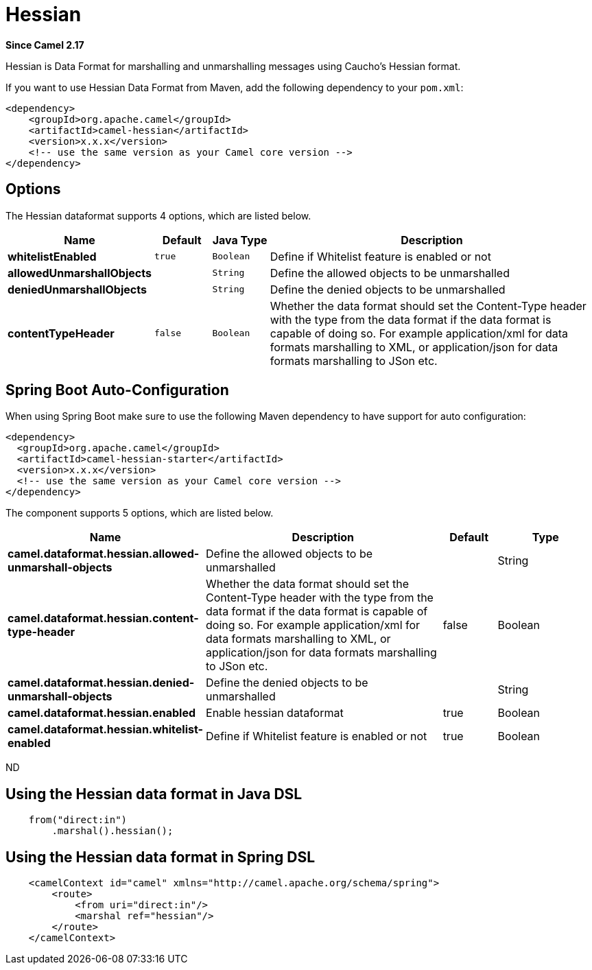 [[hessian-dataformat]]
= Hessian DataFormat (deprecated)
//THIS FILE IS COPIED: EDIT THE SOURCE FILE:
:page-source: components/camel-hessian/src/main/docs/hessian-dataformat.adoc
:docTitle: Hessian
:artifactId: camel-hessian
:description: Hessian data format is used for marshalling and unmarshalling messages using Cauchos Hessian format.
:since: 2.17
:deprecated: *deprecated*

*Since Camel {since}*


Hessian is Data Format for marshalling and unmarshalling messages using Caucho's Hessian format.

If you want to use Hessian Data Format from Maven, add the following dependency to your `pom.xml`:

[source,xml]
------------------------------------------------------------
<dependency>
    <groupId>org.apache.camel</groupId>
    <artifactId>camel-hessian</artifactId>
    <version>x.x.x</version>
    <!-- use the same version as your Camel core version -->
</dependency>
------------------------------------------------------------

== Options

// dataformat options: START
The Hessian dataformat supports 4 options, which are listed below.



[width="100%",cols="2s,1m,1m,6",options="header"]
|===
| Name | Default | Java Type | Description
| whitelistEnabled | true | Boolean | Define if Whitelist feature is enabled or not
| allowedUnmarshallObjects |  | String | Define the allowed objects to be unmarshalled
| deniedUnmarshallObjects |  | String | Define the denied objects to be unmarshalled
| contentTypeHeader | false | Boolean | Whether the data format should set the Content-Type header with the type from the data format if the data format is capable of doing so. For example application/xml for data formats marshalling to XML, or application/json for data formats marshalling to JSon etc.
|===
// dataformat options: END
// spring-boot-auto-configure options: START
== Spring Boot Auto-Configuration

When using Spring Boot make sure to use the following Maven dependency to have support for auto configuration:

[source,xml]
----
<dependency>
  <groupId>org.apache.camel</groupId>
  <artifactId>camel-hessian-starter</artifactId>
  <version>x.x.x</version>
  <!-- use the same version as your Camel core version -->
</dependency>
----


The component supports 5 options, which are listed below.



[width="100%",cols="2,5,^1,2",options="header"]
|===
| Name | Description | Default | Type
| *camel.dataformat.hessian.allowed-unmarshall-objects* | Define the allowed objects to be unmarshalled |  | String
| *camel.dataformat.hessian.content-type-header* | Whether the data format should set the Content-Type header with the type from the data format if the data format is capable of doing so. For example application/xml for data formats marshalling to XML, or application/json for data formats marshalling to JSon etc. | false | Boolean
| *camel.dataformat.hessian.denied-unmarshall-objects* | Define the denied objects to be unmarshalled |  | String
| *camel.dataformat.hessian.enabled* | Enable hessian dataformat | true | Boolean
| *camel.dataformat.hessian.whitelist-enabled* | Define if Whitelist feature is enabled or not | true | Boolean
|===
// spring-boot-auto-configure options: END
ND

== Using the Hessian data format in Java DSL

[source,java]
--------------------------------------------------------------------------------
    from("direct:in")
        .marshal().hessian();
--------------------------------------------------------------------------------

== Using the Hessian data format in Spring DSL

[source,xml]
--------------------------------------------------------------------------------
    <camelContext id="camel" xmlns="http://camel.apache.org/schema/spring">
        <route>
            <from uri="direct:in"/>
            <marshal ref="hessian"/>
        </route>
    </camelContext>
--------------------------------------------------------------------------------

